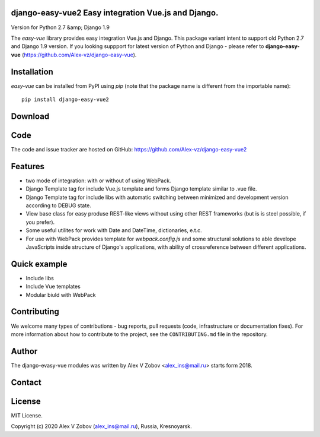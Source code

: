 django-easy-vue2 Easy integration Vue.js and Django.
====================================================
Version for Python 2.7 &amp; Django 1.9

|licence|

.. |licence| image:: https://img.shields.io/pypi/l/python-dateutil.svg?style=flat-square
    :target: https://pypi.org/project/python-dateutil/
    :alt: licence


The `easy-vue` library provides easy integration Vue.js and Django.
This package variant intent to support old Python 2.7 and Django 1.9 version.
If you looking suppport for latest version of Python and Django - please refer to **django-easy-vue** (https://github.com/Alex-vz/django-easy-vue).


Installation
============
`easy-vue` can be installed from PyPI using `pip` (note that the package name is
different from the importable name)::

    pip install django-easy-vue2


Download
========


Code
====
The code and issue tracker are hosted on GitHub:
https://github.com/Alex-vz/django-easy-vue2

Features
========

* two mode of integration: with or without of using WebPack.

* Django Template tag for include Vue.js template and forms Django template similar to .vue file.

* Django Template tag for include libs with automatic switching between minimized and development version according to DEBUG state.

* View base class for easy produse REST-like views without using other REST frameworks (but is is steel possible, if you prefer).

* Some useful utilites for work with Date and DateTime, dictionaries, e.t.c.

* For use with WebPack provides template for `webpack.config.js` and some structural solutions to able develope JavaScripts inside structure of Django's applications, with ability of crossreference between different applications.

Quick example
=============

* Include libs
* Include Vue templates
* Modular biuld with WebPack

.. doctest:: readmeexample

    >>> from dateutil.relativedelta import *
    >>> from dateutil.easter import *
    >>> from dateutil.rrule import *
    >>> from dateutil.parser import *
    >>> from datetime import *
    >>> now = parse("Sat Oct 11 17:13:46 UTC 2003")
    >>> today = now.date()
    >>> year = rrule(YEARLY,dtstart=now,bymonth=8,bymonthday=13,byweekday=FR)[0].year
    >>> rdelta = relativedelta(easter(year), today)
    >>> print("Today is: %s" % today)
    Today is: 2003-10-11
    >>> print("Year with next Aug 13th on a Friday is: %s" % year)
    Year with next Aug 13th on a Friday is: 2004
    >>> print("How far is the Easter of that year: %s" % rdelta)
    How far is the Easter of that year: relativedelta(months=+6)
    >>> print("And the Easter of that year is: %s" % (today+rdelta))
    And the Easter of that year is: 2004-04-11


Contributing
============

We welcome many types of contributions - bug reports, pull requests (code, infrastructure or documentation fixes). For more information about how to contribute to the project, see the ``CONTRIBUTING.md`` file in the repository.


Author
======

The django-evasy-vue modules was written by Alex V Zobov <alex_ins@mail.ru> starts form 2018.


Contact
=======


License
=======

MIT License. 

Copyright (c) 2020 Alex V Zobov (alex_ins@mail.ru), Russia, Kresnoyarsk.


